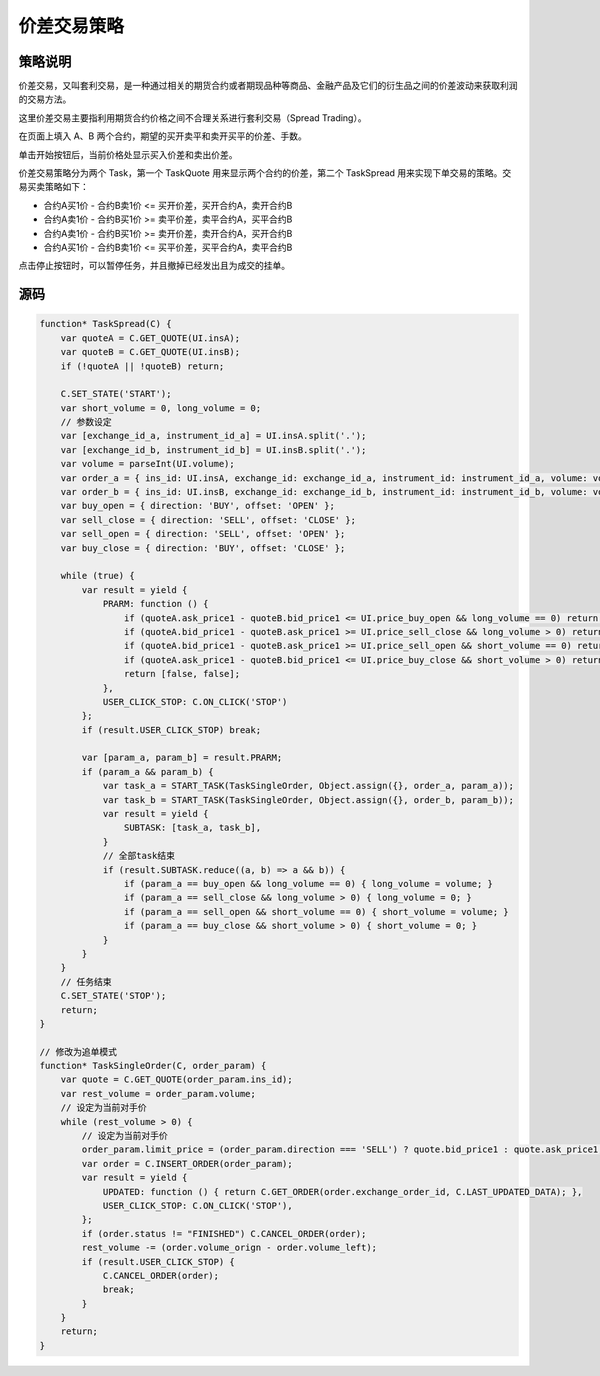 .. _spread:

价差交易策略
=======================================

策略说明
---------------------------------------
价差交易，又叫套利交易，是一种通过相关的期货合约或者期现品种等商品、金融产品及它们的衍生品之间的价差波动来获取利润的交易方法。

这里价差交易主要指利用期货合约价格之间不合理关系进行套利交易（Spread Trading）。

在页面上填入 A、B 两个合约，期望的买开卖平和卖开买平的价差、手数。

单击开始按钮后，当前价格处显示买入价差和卖出价差。

价差交易策略分为两个 Task，第一个 TaskQuote 用来显示两个合约的价差，第二个 TaskSpread 用来实现下单交易的策略。交易买卖策略如下：

+ 合约A买1价 - 合约B卖1价 <= 买开价差，买开合约A，卖开合约B
+ 合约A卖1价 - 合约B买1价 >= 卖平价差，卖平合约A，买平合约B
+ 合约A卖1价 - 合约B买1价 >= 卖开价差，卖开合约A，买开合约B
+ 合约A买1价 - 合约B卖1价 <= 买平价差，买平合约A，卖平合约B

点击停止按钮时，可以暂停任务，并且撤掉已经发出且为成交的挂单。

源码
---------------------------------------

.. code-block:: javascript

    function* TaskSpread(C) {
        var quoteA = C.GET_QUOTE(UI.insA);
        var quoteB = C.GET_QUOTE(UI.insB);
        if (!quoteA || !quoteB) return;

        C.SET_STATE('START');
        var short_volume = 0, long_volume = 0;
        // 参数设定
        var [exchange_id_a, instrument_id_a] = UI.insA.split('.');
        var [exchange_id_b, instrument_id_b] = UI.insB.split('.');
        var volume = parseInt(UI.volume);
        var order_a = { ins_id: UI.insA, exchange_id: exchange_id_a, instrument_id: instrument_id_a, volume: volume };
        var order_b = { ins_id: UI.insB, exchange_id: exchange_id_b, instrument_id: instrument_id_b, volume: volume };
        var buy_open = { direction: 'BUY', offset: 'OPEN' };
        var sell_close = { direction: 'SELL', offset: 'CLOSE' };
        var sell_open = { direction: 'SELL', offset: 'OPEN' };
        var buy_close = { direction: 'BUY', offset: 'CLOSE' };

        while (true) {
            var result = yield {
                PRARM: function () {
                    if (quoteA.ask_price1 - quoteB.bid_price1 <= UI.price_buy_open && long_volume == 0) return [buy_open, sell_open];
                    if (quoteA.bid_price1 - quoteB.ask_price1 >= UI.price_sell_close && long_volume > 0) return [sell_close, buy_close];
                    if (quoteA.bid_price1 - quoteB.ask_price1 >= UI.price_sell_open && short_volume == 0) return [sell_open, buy_open];
                    if (quoteA.ask_price1 - quoteB.bid_price1 <= UI.price_buy_close && short_volume > 0) return [buy_close, sell_close];
                    return [false, false];
                },
                USER_CLICK_STOP: C.ON_CLICK('STOP')
            };
            if (result.USER_CLICK_STOP) break;

            var [param_a, param_b] = result.PRARM;
            if (param_a && param_b) {
                var task_a = START_TASK(TaskSingleOrder, Object.assign({}, order_a, param_a));
                var task_b = START_TASK(TaskSingleOrder, Object.assign({}, order_b, param_b));
                var result = yield {
                    SUBTASK: [task_a, task_b],
                }
                // 全部task结束
                if (result.SUBTASK.reduce((a, b) => a && b)) {
                    if (param_a == buy_open && long_volume == 0) { long_volume = volume; }
                    if (param_a == sell_close && long_volume > 0) { long_volume = 0; }
                    if (param_a == sell_open && short_volume == 0) { short_volume = volume; }
                    if (param_a == buy_close && short_volume > 0) { short_volume = 0; }
                }
            }
        }
        // 任务结束
        C.SET_STATE('STOP');
        return;
    }

    // 修改为追单模式
    function* TaskSingleOrder(C, order_param) {
        var quote = C.GET_QUOTE(order_param.ins_id);
        var rest_volume = order_param.volume;
        // 设定为当前对手价
        while (rest_volume > 0) {
            // 设定为当前对手价
            order_param.limit_price = (order_param.direction === 'SELL') ? quote.bid_price1 : quote.ask_price1;
            var order = C.INSERT_ORDER(order_param);
            var result = yield {
                UPDATED: function () { return C.GET_ORDER(order.exchange_order_id, C.LAST_UPDATED_DATA); },
                USER_CLICK_STOP: C.ON_CLICK('STOP'),
            };
            if (order.status != "FINISHED") C.CANCEL_ORDER(order);
            rest_volume -= (order.volume_orign - order.volume_left);
            if (result.USER_CLICK_STOP) {
                C.CANCEL_ORDER(order);
                break;
            }
        }
        return;
    }